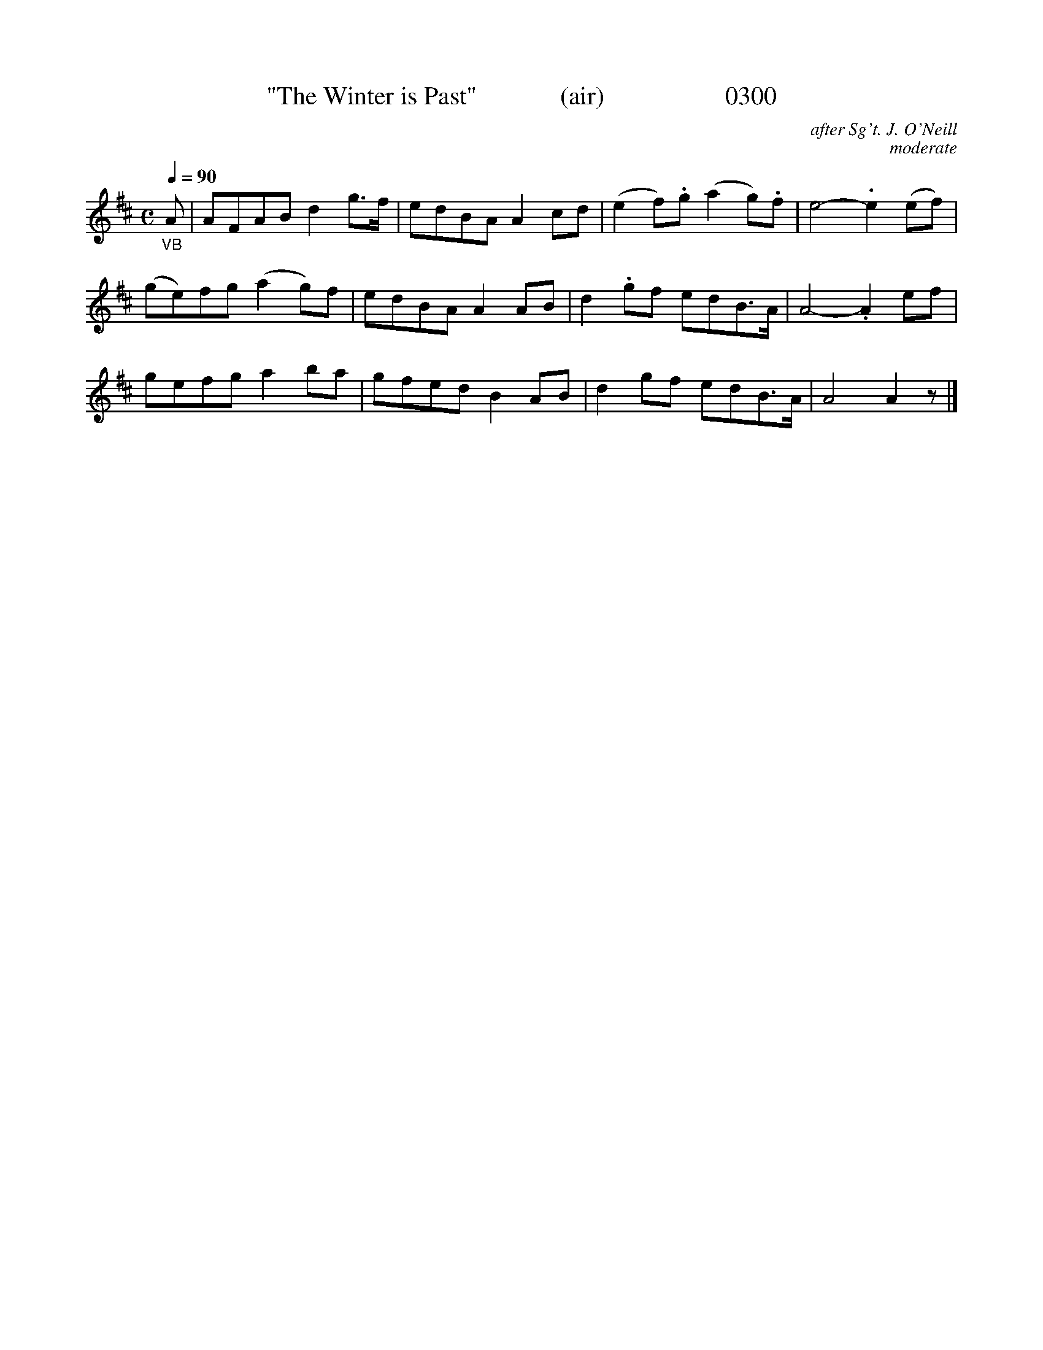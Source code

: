 X:0300
T:"The Winter is Past"             (air)                   0300
C:after Sg't. J. O'Neill
C:moderate
B: O'Neill's Music Of Ireland (The 1850) Lyon & Healy, Chicago, 1903 edition
Z:FROM O'NEILL'S TO NOTEWORTHY, FROM NOTEWORTHY TO ABC, MIDI AND .TXT BY VINCE BRENNAN 6-21-03 (HTTP://WWW.SOSYOURMOM.COM)
Q:1/4=90
I:abc2nwc
M:C
L:1/8
K:D
"_VB"A|AFAB d2g3/2f/2|edBA A2cd|(e2f).g (a2g).f|e4-.e2(ef)|
(ge)fg (a2g)f|edBA A2AB|d2.gf edB3/2A/2|A4-.A2ef|
gefg a2ba|gfed B2AB|d2gf edB3/2A/2|A4A2z|]
